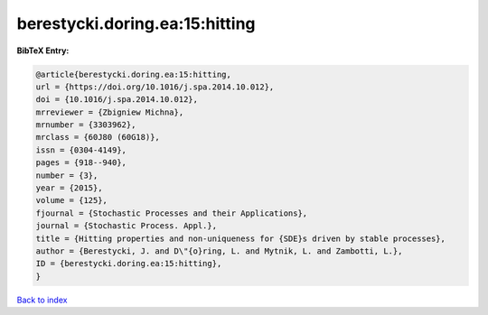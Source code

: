 berestycki.doring.ea:15:hitting
===============================

.. :cite:t:`berestycki.doring.ea:15:hitting`

.. bibliography:: ../../All.bib

**BibTeX Entry:**

.. code-block:: bibtex

   @article{berestycki.doring.ea:15:hitting,
   url = {https://doi.org/10.1016/j.spa.2014.10.012},
   doi = {10.1016/j.spa.2014.10.012},
   mrreviewer = {Zbigniew Michna},
   mrnumber = {3303962},
   mrclass = {60J80 (60G18)},
   issn = {0304-4149},
   pages = {918--940},
   number = {3},
   year = {2015},
   volume = {125},
   fjournal = {Stochastic Processes and their Applications},
   journal = {Stochastic Process. Appl.},
   title = {Hitting properties and non-uniqueness for {SDE}s driven by stable processes},
   author = {Berestycki, J. and D\"{o}ring, L. and Mytnik, L. and Zambotti, L.},
   ID = {berestycki.doring.ea:15:hitting},
   }

`Back to index <../index>`_
